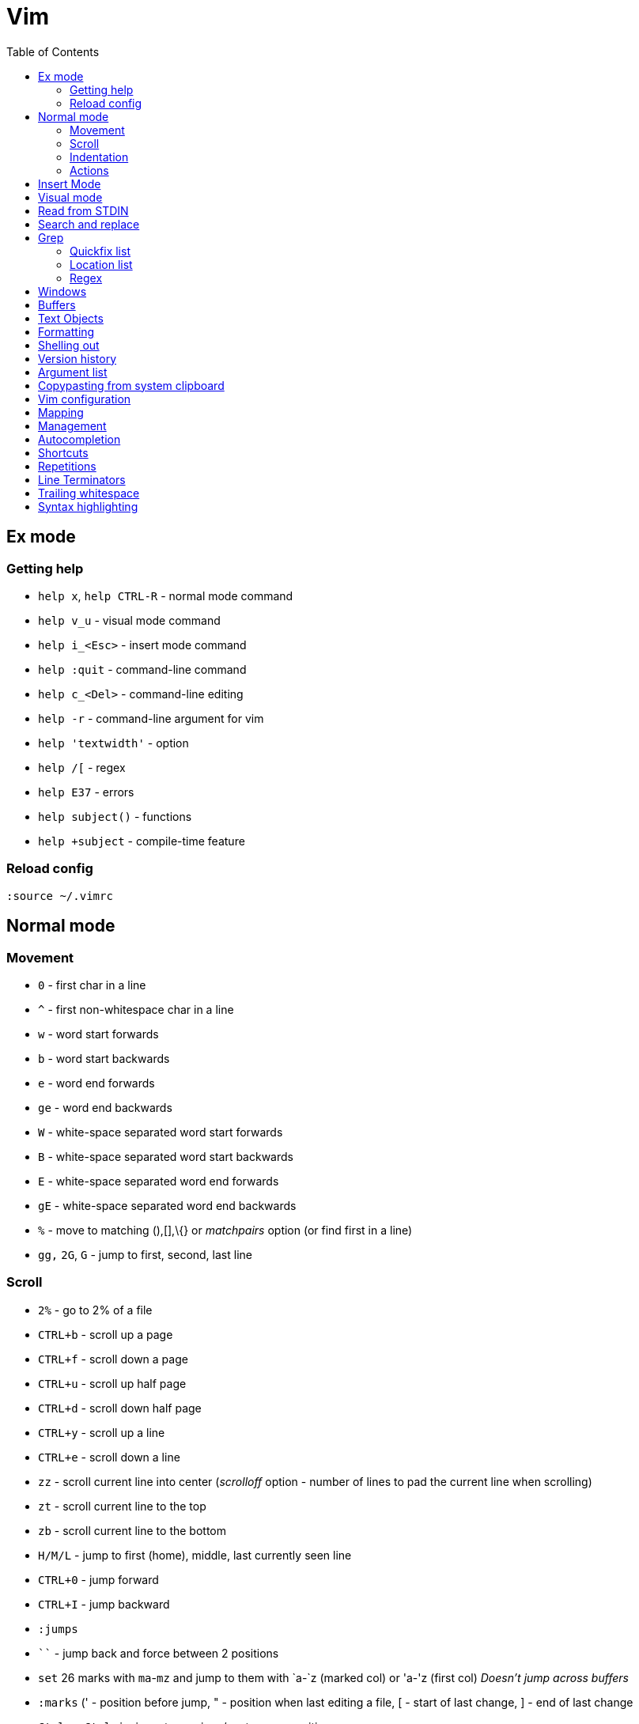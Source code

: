 = Vim
:toc:
:toc-placement!:

toc::[]

[[ex-mode]]
Ex mode
-------

[[getting-help]]
Getting help
~~~~~~~~~~~~

* `help x`, `help CTRL-R` - normal mode command
* `help v_u` - visual mode command
* `help i_<Esc>` - insert mode command
* `help :quit` - command-line command
* `help c_<Del>` - command-line editing
* `help -r` - command-line argument for vim
* `help 'textwidth'` - option
* `help /[` - regex
* `help E37` - errors
* `help subject()` - functions
* `help +subject` - compile-time feature

[[reload-config]]
Reload config
~~~~~~~~~~~~~

`:source ~/.vimrc`

[[normal-mode]]
Normal mode
-----------

[[movement]]
Movement
~~~~~~~~

* `0` - first char in a line
* `^` - first non-whitespace char in a line
* `w` - word start forwards
* `b` - word start backwards
* `e` - word end forwards
* `ge` - word end backwards
* `W` - white-space separated word start forwards
* `B` - white-space separated word start backwards
* `E` - white-space separated word end forwards
* `gE` - white-space separated word end backwards
* `%` - move to matching (),[],\{} or _matchpairs_ option (or find first
in a line)
* `gg,` `2G`, `G` - jump to first, second, last line

[[scroll]]
Scroll
~~~~~~

* `2%` - go to 2% of a file
* `CTRL+b` - scroll up a page
* `CTRL+f` - scroll down a page
* `CTRL+u` - scroll up half page
* `CTRL+d` - scroll down half page
* `CTRL+y` - scroll up a line
* `CTRL+e` - scroll down a line
* `zz` - scroll current line into center (__scrolloff__ option - number of
lines to pad the current line when scrolling)
* `zt` - scroll current line to the top
* `zb` - scroll current line to the bottom
* `H/M/L` - jump to first (home), middle, last currently seen line
* `CTRL+0` - jump forward
* `CTRL+I` - jump backward
* `:jumps`
* ```` - jump back and force between 2 positions
* `set` 26 marks with `ma`-`mz` and jump to them with `a-`z (marked col) or 'a-'z (first col) _Doesn't jump across buffers_
* `:marks` (' - position before jump, " - position when last editing a
file, [ - start of last change, ] - end of last change
* `Ctrl+o`, `Ctrl+i` - jump to previous/next cursor position
* `Ctrl+r;Ctrl+w` (or ) - copy a word into command line

[[indentation]]
Indentation
~~~~~~~~~~~

* `>` and `<` commands
* `>G` - increase indent from current line to end of file
* `gg=G` - reformat/reindent text
* `:args src/main/java/**/*.java | argdo execute "normal gg=G" | update`
- reindent
* Put `filetype plugin indent on` into `~/.vimrc` - enable java
indentation

[[actions]]
Actions
~~~~~~~
* `~` - change case (tilde operator)
* `J` - join lines
* `d-motion`, `dd`
* `c-motion`, `cc`
* `r-motion`
* `4p`
* `y-motion`, `yy`
* `u`,`U`,`CTRL-r` - undoing
* `R` - replace mode

[[insert-mode]]
Insert Mode
-----------

* `i,I,a,A,o,O` - enter from Normal mode
* `ESC` - leave mode
*  `C-v-u2713` - insert a check mark `✓` (U+2713)

[[visual-mode]]
Visual mode
-----------

* `v` - char visual mode (`o` - jump to other side of selection)
* `V` - line visual mode
* `CTRL-v` - col visual mode (`O` - jump to additional 2 corners)

[[read-from-stdin]]
Read from STDIN
---------------

* `:r !date` - append output of system `date` command to the current
buffer
* `shell> date | vim -`
* `shell> vim <(ls -la)`

[[search-and-replace]]
Search and replace
------------------

....
" Clear last search highlighting
nnoremap <Space> :noh<cr>
....

Empty search will perform the last search. It works across `/`, `:s`
and `:g`. So you can search with `/` and then substitute with `:s` by
not specifying the search pattern.

* Use `Ctrl-L` to insert next char in the match or `Ctrl-r,Ctrl-w` to
complete a word match.
* `/` - start search forward from current line. Navigate thru search
history with arrow keys (filtering works).
* `4*` - search *word* under the cursor as a Nth word
* `g*`, `g#` - search *word* under the cursor as a match
* `4n`, `4N` - N-th match after/before
* `ggn`, `GN` - first / last match
* `:%s/\n//gc` - replace newlines
* `:g/pattern` - show all lines matching the pattern
* `:g/pattern/d` - delete all lines matching a pattern (e.g. `:g/^$/d` -
deletes all empty lines)
* `:g/pattern/command` - execute a command on lines which match a regex
* `/pattern/e` - search-offset - position the cursor at the end of the
match
* `/\%d65`, `/\%x41`, `/\%u2013`, `/\%d8211` - Searching for chars by
their code value.
* `/the\C`, `/the\c` - force pattern case-(in)sensitivity

[[Grep]]
Grep
----

* `:grep` - populates quickfix list
* `:vimgrep` - populates quickfix list
* `:lgrep` - populates location list
* `:lvimgrep` - populates location list

[[quickfix-list]]
Quickfix list
~~~~~~~~~~~~~

* `:copen` - open quickfix list
* `:cn` - go to next location in the list
* `:cp` - go to previous location in the list
* `:cclose` - close the quickfix window
* `CTRL-W K` - move quickfix window to the top

[[location-list]]
Location list
~~~~~~~~~~~~~

[[regex]]
Regex
~~~~~

* `\<` - beginning of word
* `\>` - end of word
* `*` - greedy match, `\{-}` - non-greedy match
* `^` - start of line
* `$` - end of line
* `.` - any char

[[windows]]
Windows
-------

* `C-W` - switch between windows
* `C-W-=` - make all windows the same size
* `n-C-W-+`, `n-C-W--` - change window height, `:res +10` - same thing
* `:vertical resize +10` - change window width
* `C-W-{i,j,h,l}` - switch windows

[[buffers]]
Buffers
-------

* `bd` - remove current buffer from memory
* `:ls` or `:ls!` - list in memory buffers (`:buffers`)
* `:f` - see info about current buffer
* `:b2` - swith to second buffer
* `:b MyCl` - switch to `MyClass` file (any part of file name can match
with stronger preference for the matches from the beginning). Tab can be
used to autocomplete and to cycle thru matching names. Use Ctrl+D to
list all matching names at once.
* `:b#` - switch to previous buffer
* `:e path/to/file` - create a buffer with associated file path (if file
exists then read from it)
* `:e` - reload the current file if it was changed on disk
* `:q` - quit vim
* `:w` - save changes (`ZZ` is equal to `:wq`)
* `:w !sudo tee %` - save file requiring root priveleges
* `:saveas 'filepath'` - clone buffer and save it to a different
filepath
* `:bufdo %s/pattern/replace/ge | update` - search and replace in all
open buffers.
* `vim $(find ...)` - open multiple files

[[text-objects]]
Text Objects
------------

* `aw` - a word
* `iw` - inner word
* `as` - a sentence
* `is` - inner sentence

[[formatting]]
Formatting
----------

* **Line terminator vs line separator confusion**. Vim automatically
adds a newline at the end of each file it edits. To prevent this
behaviour for file open in binary mode (`vim -b path/to/file`) we should
disable `eol` boolean configuration variable.

[[shelling-out]]
Shelling out
------------
* `!rm %` - remove current file from disk

[[version-history]]
Version history
---------------

See differences between the original file and the current buffer.

....
:w !diff % -
....

[[argument-list]]
Argument list
-------------

* `:args **` - open all files in cwd recursively (including directory
files)
* `:arglocal`, `argc()`, `argv()`

[[copypasting-from-system-clipboard]]
Copypasting from system clipboard
---------------------------------

* `:set paste`

[[vim-configuration]]
Vim configuration
-----------------

* `:scriptnames`

[[mapping]]
Mapping
-------

* `:map` - list current mappings

[[management]]
Management
----------

* `:options`
* `:help local-additions`

[[autocompletion]]
Autocompletion
--------------

Works in Insert Mode - `<C-n>`

[[shortcuts]]
Shortcuts
---------

* `C` = `c$`
* `s` = `cl`
* `S` = `^C`
* `I` = `^i`
* `A` = `$a`
* `o` = `A<CR>`
* `O` = `ko`
* `x` = `dl`
* `c<mov>` = `d<mov>i`
* `dd` = `S<ESC>J`

[[repetitions]]
Repetitions
-----------

* `.` - repeat change
* `u` - undo
* `@:` - repeat Ex Command
* `&` - repeat substitute command
* `n` or `N` - repeat previous pattern search (`/`, `?`, `*`)
* `;` or `,` - repeat previous character search (`f`, `t`, `F`, `T`)
* `@x` - repeat macro (`qx{changes}q`)

[[line-terminators]]
Line Terminators
----------------

* `:args src/main/java/**/*.java | argdo set ff=unix | update` - convert
all line terminators to unix (LF)

[[trailing-whitespace]]
Trailing whitespace
-------------------

* `:args src/main/java/**/*.java | argdo :%s/\s\+$//g | update` - remove
all trailing whitespace

[[syntax-highlighting]]
Syntax highlighting
-------------------

* `:syntax on`
